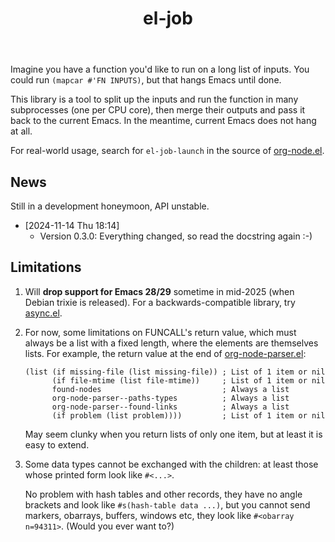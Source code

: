 #+TITLE: el-job
#+HTML: <a href="https://melpa.org/#/el-job"><img alt="MELPA" src="https://melpa.org/packages/el-job-badge.svg"/></a> <a href="https://stable.melpa.org/#/el-job"><img alt="MELPA Stable" src="https://stable.melpa.org/packages/el-job-badge.svg"/></a>

Imagine you have a function you'd like to run on a long list of inputs.  You could run =(mapcar #'FN INPUTS)=, but that hangs Emacs until done.

This library is a tool to split up the inputs and run the function in many subprocesses (one per CPU core), then merge their outputs and pass it back to the current Emacs.  In the meantime, current Emacs does not hang at all.

For real-world usage, search for =el-job-launch= in the source of [[https://github.com/meedstrom/org-node/blob/use-el-job/org-node.el][org-node.el]].

** News

Still in a development honeymoon, API unstable.

- [2024-11-14 Thu 18:14]
  - Version 0.3.0: Everything changed, so read the docstring again :-)

** Limitations

1. Will *drop support for Emacs 28/29* sometime in mid-2025 (when Debian trixie is released).  For a backwards-compatible library, try [[https://github.com/jwiegley/emacs-async][async.el]].

2. For now, some limitations on FUNCALL's return value, which must always be a list with a fixed length, where the elements are themselves lists.  For example, the return value at the end of [[https://github.com/meedstrom/org-node/blob/use-el-job/org-node-parser.el][org-node-parser.el]]:

   #+begin_src elisp
   (list (if missing-file (list missing-file)) ; List of 1 item or nil
         (if file-mtime (list file-mtime))     ; List of 1 item or nil
         found-nodes                           ; Always a list
         org-node-parser--paths-types          ; Always a list
         org-node-parser--found-links          ; Always a list
         (if problem (list problem))))         ; List of 1 item or nil
   #+end_src

   May seem clunky when you return lists of only one item, but at least it is easy to extend.

3. Some data types cannot be exchanged with the children: at least those whose printed form look like =#<...>=.

   No problem with hash tables and other records, they have no angle brackets and look like =#s(hash-table data ...)=, but you cannot send markers, obarrays, buffers, windows etc, they look like =#<obarray n=94311>=.  (Would you ever want to?)
